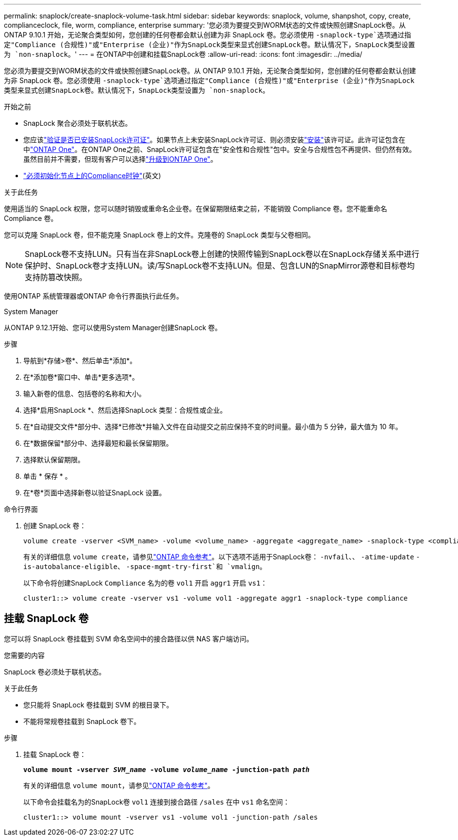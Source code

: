 ---
permalink: snaplock/create-snaplock-volume-task.html 
sidebar: sidebar 
keywords: snaplock, volume, shanpshot, copy, create, complianceclock, file, worm, compliance, enterprise 
summary: '您必须为要提交到WORM状态的文件或快照创建SnapLock卷。从 ONTAP 9.10.1 开始，无论聚合类型如何，您创建的任何卷都会默认创建为非 SnapLock 卷。您必须使用 `-snaplock-type`选项通过指定"Compliance (合规性)"或"Enterprise (企业)"作为SnapLock类型来显式创建SnapLock卷。默认情况下，SnapLock类型设置为 `non-snaplock`。' 
---
= 在ONTAP中创建和挂载SnapLock卷
:allow-uri-read: 
:icons: font
:imagesdir: ../media/


[role="lead"]
您必须为要提交到WORM状态的文件或快照创建SnapLock卷。从 ONTAP 9.10.1 开始，无论聚合类型如何，您创建的任何卷都会默认创建为非 SnapLock 卷。您必须使用 `-snaplock-type`选项通过指定"Compliance (合规性)"或"Enterprise (企业)"作为SnapLock类型来显式创建SnapLock卷。默认情况下，SnapLock类型设置为 `non-snaplock`。

.开始之前
* SnapLock 聚合必须处于联机状态。
* 您应该link:../system-admin/manage-license-task.html["验证是否已安装SnapLock许可证"]。如果节点上未安装SnapLock许可证、则必须安装link:../system-admin/install-license-task.html["安装"]该许可证。此许可证包含在中link:../system-admin/manage-licenses-concept.html["ONTAP One"]。在ONTAP One之前、SnapLock许可证包含在"安全性和合规性"包中。安全与合规性包不再提供、但仍然有效。虽然目前并不需要，但现有客户可以选择link:../system-admin/download-nlf-task.html["升级到ONTAP One"]。
* link:../snaplock/initialize-complianceclock-task.html["必须初始化节点上的Compliance时钟"](英文)


.关于此任务
使用适当的 SnapLock 权限，您可以随时销毁或重命名企业卷。在保留期限结束之前，不能销毁 Compliance 卷。您不能重命名 Compliance 卷。

您可以克隆 SnapLock 卷，但不能克隆 SnapLock 卷上的文件。克隆卷的 SnapLock 类型与父卷相同。

[NOTE]
====
SnapLock卷不支持LUN。只有当在非SnapLock卷上创建的快照传输到SnapLock卷以在SnapLock存储关系中进行保护时、SnapLock卷才支持LUN。读/写SnapLock卷不支持LUN。但是、包含LUN的SnapMirror源卷和目标卷均支持防篡改快照。

====
使用ONTAP 系统管理器或ONTAP 命令行界面执行此任务。

[role="tabbed-block"]
====
.System Manager
--
从ONTAP 9.12.1开始、您可以使用System Manager创建SnapLock 卷。

.步骤
. 导航到*存储>卷*、然后单击*添加*。
. 在*添加卷*窗口中、单击*更多选项*。
. 输入新卷的信息、包括卷的名称和大小。
. 选择*启用SnapLock *、然后选择SnapLock 类型：合规性或企业。
. 在*自动提交文件*部分中、选择*已修改*并输入文件在自动提交之前应保持不变的时间量。最小值为 5 分钟，最大值为 10 年。
. 在*数据保留*部分中、选择最短和最长保留期限。
. 选择默认保留期限。
. 单击 * 保存 * 。
. 在*卷*页面中选择新卷以验证SnapLock 设置。


--
.命令行界面
--
. 创建 SnapLock 卷：
+
[source, cli]
----
volume create -vserver <SVM_name> -volume <volume_name> -aggregate <aggregate_name> -snaplock-type <compliance|enterprise>
----
+
有关的详细信息 `volume create`，请参见link:https://docs.netapp.com/us-en/ontap-cli/volume-create.html["ONTAP 命令参考"^]。以下选项不适用于SnapLock卷： `-nvfail`、、 `-atime-update` `-is-autobalance-eligible`、 `-space-mgmt-try-first`和 `vmalign`。

+
以下命令将创建SnapLock `Compliance` 名为的卷 `vol1` 开启 `aggr1` 开启 `vs1`：

+
[listing]
----
cluster1::> volume create -vserver vs1 -volume vol1 -aggregate aggr1 -snaplock-type compliance
----


--
====


== 挂载 SnapLock 卷

您可以将 SnapLock 卷挂载到 SVM 命名空间中的接合路径以供 NAS 客户端访问。

.您需要的内容
SnapLock 卷必须处于联机状态。

.关于此任务
* 您只能将 SnapLock 卷挂载到 SVM 的根目录下。
* 不能将常规卷挂载到 SnapLock 卷下。


.步骤
. 挂载 SnapLock 卷：
+
`*volume mount -vserver _SVM_name_ -volume _volume_name_ -junction-path _path_*`

+
有关的详细信息 `volume mount`，请参见link:https://docs.netapp.com/us-en/ontap-cli/volume-mount.html["ONTAP 命令参考"^]。

+
以下命令会挂载名为的SnapLock卷 `vol1` 连接到接合路径 `/sales` 在中 `vs1` 命名空间：

+
[listing]
----
cluster1::> volume mount -vserver vs1 -volume vol1 -junction-path /sales
----


